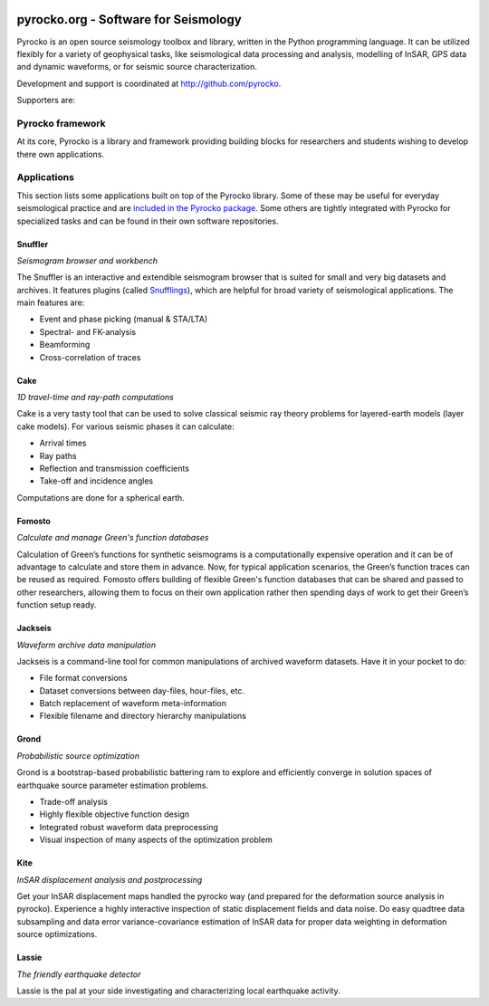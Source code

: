 .. image:: http://pyrocko.org/v0.3/_images/pyrocko_shadow.png
    :align: left

*************************************
pyrocko.org - Software for Seismology
*************************************

Pyrocko is an open source seismology toolbox and library, written in the Python
programming language.  It can be utilized flexibly for a variety of geophysical
tasks, like seismological data processing and analysis, modelling of InSAR, GPS
data and dynamic waveforms, or for seismic source characterization.

Development and support is coordinated at http://github.com/pyrocko.

.. raw:: html
    
   <div style="clear:both"></div>

Supporters are: 
    .. image:: _static/Logos_page.svg
        :align: right
        :scale: 90 %

Pyrocko framework
=================

At its core, Pyrocko is a library and framework providing building blocks for
researchers and students wishing to develop there own applications. 

.. raw:: html

    <div class="icon-button-group">

        <a href="http://pyrocko.org/v0.3" class="icon-button">
            <i class="fa fa-book" aria-hidden="true"></i><br />
            Pyrocko manual
        </a>

        <a href="http://pyrocko.org/v0.3/install_quick.html" class="icon-button">
            <i class="fa fa-download" aria-hidden="true"></i><br />
            Download and installation
        </a>

        <a href="https://github.com/pyrocko/pyrocko" class="icon-button">
            <i class="fa fa-github" aria-hidden="true"></i><br />
            Project page on GitHub
        </a>

        <a href="https://github.com/pyrocko/pyrocko/issues" class="icon-button">
            <i class="fa fa-question" aria-hidden="true"></i><br />
            Support
        </a>

        <a href="https://pyrocko.org/v0.3/examples.html" class="icon-button">
            <i class="fa fa-graduation-cap" aria-hidden="true"></i><br />
            Code examples
        </a>

    </div>

Applications
============

This section lists some applications built on top of the Pyrocko library. Some
of these may be useful for everyday seismological practice and are `included in
the Pyrocko package <http://pyrocko.org/v0.3/apps.html>`_. Some others are tightly integrated with Pyrocko for specialized tasks and can be found in their own software repositories.

Snuffler
--------
.. raw:: html
    
    <div class="application-information">
        <span class="tag">
            <i class="fa fa-tag" aria-hidden="true"></i>
            <a href="http://pyrocko.org/v0.3/apps_snuffler.html">Part of Pyrocko</a>
        </span>
    </div>

*Seismogram browser and workbench*

.. image:: _static/snuffler_screenshot.png
    :align: left

The Snuffler is an interactive and extendible seismogram browser that is suited for small and very big datasets and archives. It features plugins (called `Snufflings
<http://pyrocko.org/v0.3/apps_snuffler_extensions.html>`_), which are helpful
for broad variety of seismological applications. The main features are:

* Event and phase picking (manual & STA/LTA)
* Spectral- and FK-analysis
* Beamforming
* Cross-correlation of traces

.. raw:: html
    
    <div style="clear: both; padding-top: 0.5em;">
        <span class="tag">
            <i class="fa fa-graduation-cap" aria-hidden="true"></i>
            <a href="http://pyrocko.org/v0.3/apps_snuffler_tutorial.html">Tutorial</a>
        </span>

        <span class="tag">
            <i class="fa fa-puzzle-piece" aria-hidden="true"></i>
            <a href="https://github.com/pyrocko/contrib-snufflings">User contributed Snufflings</a>
        </span>
    </div>

Cake
--------
.. raw:: html
    
    <div class="application-information">
        <span class="tag">
            <i class="fa fa-tag" aria-hidden="true"></i>
            <a href="http://pyrocko.org/v0.3/apps_cake.html">Part of Pyrocko</a>
        </span>
    </div>

*1D travel-time and ray-path computations*

.. image:: _static/cake_plot_example.png
    :align: left

Cake is a very tasty tool that can be used to solve classical seismic ray theory problems
for layered-earth models (layer cake models). For various seismic phases it can
calculate:

* Arrival times
* Ray paths
* Reflection and transmission coefficients
* Take-off and incidence angles

Computations are done for a spherical earth.

Fomosto
--------
.. raw:: html
    
    <div class="application-information">
        <span class="tag">
            <i class="fa fa-tag" aria-hidden="true"></i>
            <a href="http://pyrocko.org/v0.3/apps_fomosto.html">Part of Pyrocko</a>
        </span>
    </div>

*Calculate and manage Green's function databases*

.. image:: _static/fomosto_synthetic.png
    :align: left

Calculation of Green’s functions for synthetic seismograms is a computationally
expensive operation and it can be of advantage to calculate and store them in
advance. Now, for typical application scenarios, the Green’s function traces
can be reused as required. Fomosto offers building of flexible Green's function
databases that can be shared and passed to other researchers, allowing them to
focus on their own application rather then spending days of work to get their
Green’s function setup ready.

.. raw:: html
    
    <span class="tag">
        <i class="fa fa-database" aria-hidden="true"></i>
        <a href="http://kinherd.org:8080/gfws/static/stores/">Online resource of pre-calculated Green's functions</a>
    </span>

Jackseis
--------
.. raw:: html
    
    <div class="application-information">
        <span class="tag">
            <i class="fa fa-tag" aria-hidden="true"></i>
            <a href="http://pyrocko.org/v0.3/apps_jackseis.html">Part of Pyrocko</a>
        </span>
    </div>

*Waveform archive data manipulation*

.. image:: _static/jackseis.jpg
    :align: left

Jackseis is a command-line tool for common manipulations of archived waveform
datasets. Have it in your pocket to do:

* File format conversions
* Dataset conversions between day-files, hour-files, etc.
* Batch replacement of waveform meta-information
* Flexible filename and directory hierarchy manipulations

Grond
-----
.. raw:: html
    
    <div class="application-information application-standalone">
        <span class="tag">
            <i class="fa fa-cube" aria-hidden="true"></i>
            <a href="http://gitext.gfz-potsdam.de/heimann/grond">Download and Documentation</a>
        </span>
    </div>

*Probabilistic source optimization*

.. image:: _static/grond_moment-tensor.png
    :align: left
    :width: 150px

Grond is a bootstrap-based probabilistic battering ram to explore and
efficiently converge in solution spaces of earthquake source parameter
estimation problems.

* Trade-off analysis
* Highly flexible objective function design
* Integrated robust waveform data preprocessing
* Visual inspection of many aspects of the optimization problem

Kite
----
.. raw:: html
    
    <div class="application-information application-standalone">
        <span class="tag">
            <i class="fa fa-cube" aria-hidden="true"></i>
            <a href="http://gitext.gfz-potsdam.de/isken/kite">Download and Documentation</a>
        </span>
    </div>

*InSAR displacement analysis and postprocessing*

.. image:: _static/spool_screenshot.png
    :align: left

Get your InSAR displacement maps handled the pyrocko way (and prepared for the deformation source analysis in pyrocko). Experience a highly interactive inspection of static displacement fields and data noise. Do easy quadtree data subsampling and data error variance-covariance estimation of InSAR data for proper data weighting in deformation source optimizations.


Lassie
-------
.. raw:: html
    
    <div class="application-information application-standalone">
        <span class="tag">
            <i class="fa fa-cube" aria-hidden="true"></i>
            Coming soon...
        </span>
    </div>

*The friendly earthquake detector*

.. image:: _static/lassie_detection.png
    :align: left

Lassie is the pal at your side investigating and characterizing local earthquake activity.


.. meta::
    :description: Pyrocko is an open source seismology environment.
    :keywords: Seismology, Earthquake, Geodesy, Earth, Science, Software, Python, software development, open source,
    :audience: scientists, students, researcher, software developer
    :robots: index, follow
